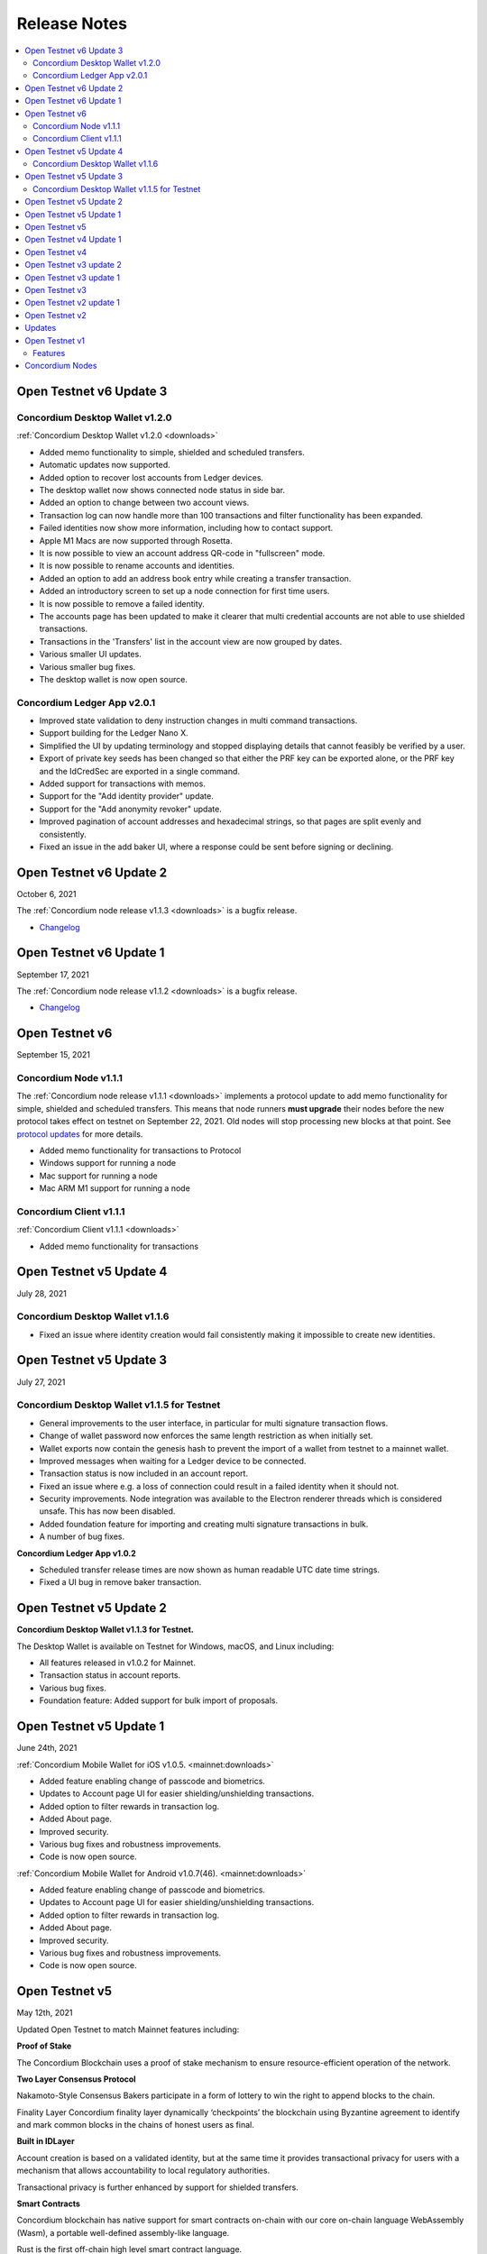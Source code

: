 .. _Dashboard: https://dashboard.testnet.concordium.com/

=============
Release Notes
=============

.. contents::
   :local:
   :backlinks: none

.. _open-testnet-v6-update-3:

Open Testnet v6 Update 3
========================

Concordium Desktop Wallet v1.2.0
--------------------------------

:ref:`Concordium Desktop Wallet v1.2.0 <downloads>`

- Added memo functionality to simple, shielded and scheduled transfers.
- Automatic updates now supported.
- Added option to recover lost accounts from Ledger devices.
- The desktop wallet now shows connected node status in side bar.
- Added an option to change between two account views.
- Transaction log can now handle more than 100 transactions and filter functionality has been expanded.
- Failed identities now show more information, including how to contact support.
- Apple M1 Macs are now supported through Rosetta.
- It is now possible to view an account address QR-code in "fullscreen" mode.
- It is now possible to rename accounts and identities.
- Added an option to add an address book entry while creating a transfer transaction.
- Added an introductory screen to set up a node connection for first time users.
- It is now possible to remove a failed identity.
- The accounts page has been updated to make it clearer that multi credential accounts are not able to use shielded transactions.
- Transactions in the 'Transfers' list in the account view are now grouped by dates.
- Various smaller UI updates.
- Various smaller bug fixes.
- The desktop wallet is now open source.

Concordium Ledger App v2.0.1
----------------------------

- Improved state validation to deny instruction changes in multi command transactions.
- Support building for the Ledger Nano X.
- Simplified the UI by updating terminology and stopped displaying details that cannot feasibly be verified by a user.
- Export of private key seeds has been changed so that either the PRF key can be exported alone, or the PRF key and the IdCredSec are exported in a single command.
- Added support for transactions with memos.
- Support for the "Add identity provider" update.
- Support for the "Add anonymity revoker" update.
- Improved pagination of account addresses and hexadecimal strings, so that pages are split evenly and consistently.
- Fixed an issue in the add baker UI, where a response could be sent before signing or declining.


.. _open-testnet-v6-update-2:

Open Testnet v6 Update 2
========================

October 6, 2021

The :ref:`Concordium node release v1.1.3 <downloads>` is a bugfix release.

- `Changelog <https://github.com/Concordium/concordium-node/blob/1.1.3-1/CHANGELOG.md#concordium-node-113>`__

.. _open-testnet-v6-update-1:

Open Testnet v6 Update 1
========================

September 17, 2021

The :ref:`Concordium node release v1.1.2 <downloads>` is a bugfix release.

- `Changelog <https://github.com/Concordium/concordium-node/blob/1.1.2/CHANGELOG.md#concordium-node-112>`__


.. _open-testnet-v6:

Open Testnet v6
===============

September 15, 2021

Concordium Node v1.1.1
----------------------

The :ref:`Concordium node release v1.1.1 <downloads>` implements a protocol update to add memo functionality for simple, shielded and scheduled transfers. This means that node runners **must upgrade** their nodes before the new protocol takes effect on testnet on September 22, 2021. Old nodes will stop processing new blocks at that point. See `protocol updates <https://github.com/Concordium/concordium-update-proposals>`_ for more details.

- Added memo functionality for transactions to Protocol
- Windows support for running a node
- Mac support for running a node
- Mac ARM M1 support for running a node

Concordium Client v1.1.1
------------------------

:ref:`Concordium Client v1.1.1 <downloads>`

- Added memo functionality for transactions


.. _open-testnet-v5-update-4:

Open Testnet v5 Update 4
========================

July 28, 2021

Concordium Desktop Wallet v1.1.6
--------------------------------

- Fixed an issue where identity creation would fail consistently making it impossible to create new identities.

.. _open-testnet-v5-update-3:

Open Testnet v5 Update 3
========================

July 27, 2021

Concordium Desktop Wallet v1.1.5 for Testnet
--------------------------------------------

-  General improvements to the user interface, in particular for multi signature transaction flows.
-  Change of wallet password now enforces the same length restriction as when initially set.
-  Wallet exports now contain the genesis hash to prevent the import of a wallet from testnet to a mainnet wallet.
-  Improved messages when waiting for a Ledger device to be connected.
-  Transaction status is now included in an account report.
-  Fixed an issue where e.g. a loss of connection could result in a failed identity when it should not.
-  Security improvements. Node integration was available to the Electron renderer threads which is considered unsafe. This has now been disabled.
-  Added foundation feature for importing and creating multi signature transactions in bulk.
-  A number of bug fixes.

**Concordium Ledger App v1.0.2**

-  Scheduled transfer release times are now shown as human readable UTC date time strings.
-  Fixed a UI bug in remove baker transaction.

.. _open-testnet-v5-update-2:

Open Testnet v5 Update 2
========================

**Concordium Desktop Wallet v1.1.3 for Testnet.**

The Desktop Wallet is available on Testnet for Windows, macOS, and Linux including:

* All features released in v1.0.2 for Mainnet.
* Transaction status in account reports.
* Various bug fixes.
* Foundation feature: Added support for bulk import of proposals.



.. _open-testnet-v5-update-1:

Open Testnet v5 Update 1
========================

June 24th, 2021

:ref:`Concordium Mobile Wallet for iOS v1.0.5. <mainnet:downloads>`

* Added feature enabling change of passcode and biometrics.
* Updates to Account page UI for easier shielding/unshielding transactions.
* Added option to filter rewards in transaction log.
* Added About page.
* Improved security.
* Various bug fixes and robustness improvements.
* Code is now open source.

:ref:`Concordium Mobile Wallet for Android v1.0.7(46). <mainnet:downloads>`

* Added feature enabling change of passcode and biometrics.
* Updates to Account page UI for easier shielding/unshielding transactions.
* Added option to filter rewards in transaction log.
* Added About page.
* Improved security.
* Various bug fixes and robustness improvements.
* Code is now open source.

.. _open-testnet-v5:

Open Testnet v5
===============

May 12th, 2021

Updated Open Testnet to match Mainnet features including:


**Proof of Stake**

The Concordium Blockchain uses a proof of stake mechanism to ensure resource-efficient operation of the network.


**Two Layer Consensus Protocol**

Nakamoto-Style Consensus Bakers participate in a form of lottery to win the right to append blocks to the chain.

Finality Layer Concordium finality layer dynamically ‘checkpoints’ the blockchain using Byzantine agreement to identify and mark common blocks in the chains of honest users as final.


**Built in IDLayer**

Account creation is based on a validated identity, but at the same time it provides transactional privacy for users with a mechanism that allows accountability to local regulatory authorities.

Transactional privacy is further enhanced by support for shielded transfers.


**Smart Contracts**

Concordium blockchain has native support for smart contracts on-chain with our core on-chain language WebAssembly (Wasm), a portable well-defined assembly-like language.

Rust is the first off-chain high level smart contract language.


**Tokenomics and On-chain Incentivization**

The Concordium blockchain comprises a set of transactions and economic roles that interact within the economy. An economic role, such as a baker or account holder, is represented by an account on the Concordium platform.

The flow of GTU between accounts via transactions creates an economy that is designed to incentivize participation in the network and counter dishonest behaviour. It is the objective of the Concordium Foundation to guide the creation of a sustainable economy that rewards participants for their efforts in developing the network.


**Concordium Node**

The Concordium node software is available for Linux and available in two different packages:

* A distribution package, which provides wrappers for setting up the node in a Docker image.

* A Debian package built for Ubuntu 20.04. This package allows for greater customization of the node set up.



.. _open-testnet-v4-update-1:

Open Testnet v4 Update 1
========================

January 14th, 2020

* Fixed an issue in the node, where a parameter update transaction could cause the node to crash on restart.


.. _open-testnet-v4:

Open Testnet v4
===============

January 13th, 2020

Smart contracts:

* Smart contracts support on chain
* Rust supported as off-chain Smart Contract language
* `Concordium-std <https://crates.io/crates/concordium-std>`_ library added for developing smart contracts in Rust.
* ``Cargo-concordium`` tool for building and testing smart contracts off-chain
* Documentation for smart contracts added to `developer documentation <https://concordium.github.io/en/testnet4/smart-contracts/index.html>`_
* Smart Contract transactions added to ``concordium-client``


Tokenomics (to match tokenomics model):

* Rewards for baking and finalization changed
* Minting changed
* Extended the list of adjustable chain parameters
* Updated `network dashboard block explorer <https://dashboard.testnet.concordium.com/chain>`_ to include new info
* Amount lock-up transaction with schedule added
* Staking changed so staked amount is locked
* Mobile app updated to show staking and amount lockup schedules
* Delegation removed

ID layer:

* Initial account creation added to ID provider process
* Mobile app updated to support initial account creation




Open Testnet v3 update 2
========================

October 16th, 2020

A new Mac version is released after fixing an issue with adding a baker on the
dashboard. The :ref:`downloads page <downloads>` has been updated accordingly. Please download
the latest Mac release, then stop your node, reset your data, and restart your
node.

Open Testnet v3 update 1
========================

October 8th, 2020

New mobile wallets are released after some bug fixes on both iOS and Android.
The released versions are ConcordiumID version 0.1.52 for iOS and version 0.5.24
for Android. The :ref:`downloads page <downloads>` has been updated accordingly. The node
software is unaffected by this update.

Open Testnet v3
===============

October 6th, 2020.

-  Chain visualization: The connection of blocks has been made more
   stable to ensure that it progresses smoothly.
-  iOS Concordium ID app available.
-  Added import to app. It is now possible to import a file that has
   previously been exported. This enables moving identities and accounts
   to other mobile devices and restoring from backup.
-  µGTU. The smallest unit has been changed from 10-4 to 10-6.
-  Bulletproofs. The core blockchain has been updated to support use of
   bulletproofs.
-  :ref:`Encrypted(shielded) amounts and transfers <move-an-amount-to-the-shielded-balance>`. Support for shielded
   transactions has been added to the core blockchain. Support for
   sending and receiving shielded amounts are added to the mobile apps
   and the Concordium client.
-  Anonymity revocation tool available for anonymity revokers.
-  Block storage improvements for storing the chain on nodes.

Open Testnet v2 update 1
========================

July 2, 2020

An issue was identified in the Concordium ID app for Android. When using an
identification document with no expiry date (such as a Swiss driving license)
the app will crash upon completion of the ID issuance process. An app update has
been issued and is available here (No longer available - See the :ref:`downloads page <downloads>` for the newest app). The node software is unaffected by this
update.

Open Testnet v2
===============

June 29, 2020

Follow our instructions on how to upgrade to Open Testnet v2
from v1.

The Testnet v2 is the second public release of the Concordium Blockchain. Open
Testnet aims at demonstrating the technology behind the Concordium Blockchain.
This version is not feature-complete compared to the expected features for the
first Mainnet version of the Concordium Blockchain.

This version of the Testnet is running Concordium Node version 0.2.13.

Updates
=======

-  Concordium ID, an Android mobile app for accessing identities and
   accounts
-  Identity provider integration in Android mobile app

   -  Notabene developer identity issuance flow
   -  Notabene identity issuance flow

-  Catch-up time improvements

   -  The time needed for new nodes to catch-up has been significantly
      reduced
   -  Restarting nodes can now choose to start from their local database
      removing the need to do a complete catch-up.

-  Storage requirements improvements

   -  Storage of the chain on nodes has been optimized

-  Concordium Node and Client Software improvements. Extended in the
   following areas:

   -  Managing bakers
   -  Account delegation
   -  Module query
   -  Account management

-  Block explorer added to dashboard
-  Node dashboard with support for becoming a baker
-  Improvements to the `Network Dashboard <https://dashboard.testnet.concordium.com>`_

Open Testnet v1
===============

April 2, 2020

The Testnet v1 is the first public release of the Concordium Blockchain. Open
Testnet aims at demonstrating the technology behind the Concordium Blockchain.
This version is not feature-complete compared to the expected features for the
first Mainnet version of the Concordium Blockchain.

This is the initial version of the Testnet. It will be running
Concordium Node version 0.2.4.

Features
--------

This release contains the following main features:

-  Node software in a dockerized container featuring:

   -  *Passive node:* A node that participates in the Concordium
      network. It relays messages, provides an API for submitting
      transactions and inspecting the chain, and processes blocks, but
      does not produce any blocks on its own.
   -  *Baker node:* Does everything a passive node does, but in addition
      participates in consensus, producing blocks.
   -  *Finalizer node:* Does everything a baker node does, but in
      addition participates in the finalization part of our consensus.
   -  *Concordium Client:* A command-line interface to the Concordium
      Blockchain. Can send transactions and inspect the state of the
      node and the chain.
   -  Tools for interacting with the container

-  A demo Web wallet

   -  Creating identities
   -  Creating accounts
   -  Making transfers
   -  Depositing GTU tokens
   -  Exporting identities and accounts

-  A demo Identity service
-  A Network `Dashboard`_

Concordium Nodes
================

Concordium will be running 19 nodes in Europe for this iteration of the Testnet
and an additional node in Hong Kong (all running both baker and finalizer).
